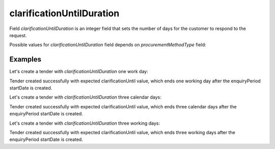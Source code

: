 .. _clarification_until_duration:

clarificationUntilDuration
==========================

Field `clarificationUntilDuration` is an integer field that sets the number of days for the customer to respond to the request.

Possible values for `clarificationUntilDuration` field depends on `procurementMethodType` field:

.. csv-table::
   :file: csv/clarification-until-duration-values.csv
   :header-rows: 1


Examples
--------

Let's create a tender with `clarificationUntilDuration` one work day:

.. http:example:: http/clarification-until-duration-1-working-day.http
   :code:

Tender created successfully with expected clarificationUntil value, which ends one working day after the enquiryPeriod startDate is created.

Let's create a tender with `clarificationUntilDuration` three calendar days:

.. http:example:: http/clarification-until-duration-3-calendar-days.http
   :code:

Tender created successfully with expected clarificationUntil value, which ends three calendar days after the enquiryPeriod startDate is created.

Let's create a tender with `clarificationUntilDuration` three working days:

.. http:example:: http/clarification-until-duration-3-working-days.http
   :code:

Tender created successfully with expected clarificationUntil value, which ends three working days after the enquiryPeriod startDate is created.
